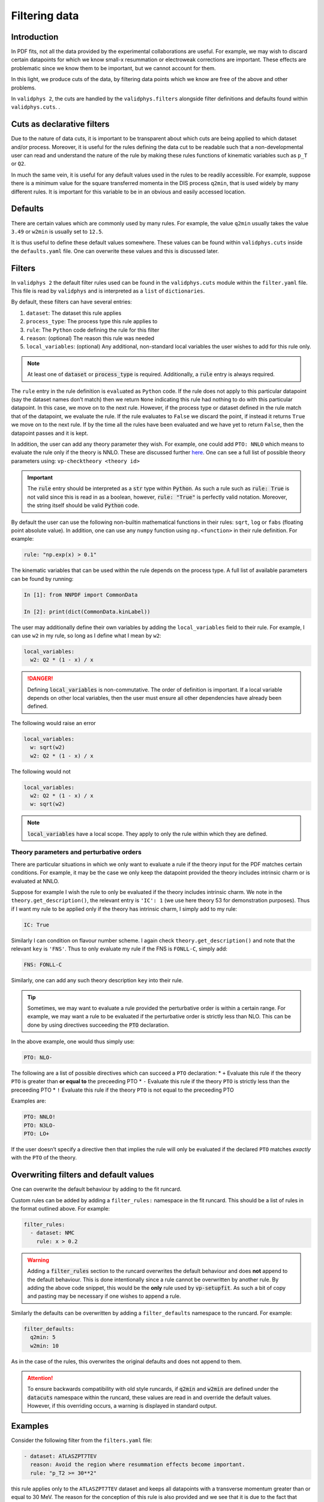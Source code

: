 .. _filters:

Filtering data
==============

Introduction
------------

In PDF fits, not all the data provided by the experimental
collaborations are useful. For example, we may wish to discard certain
datapoints for which we know small-x resummation or electroweak
corrections are important. These effects are problematic since we know
them to be important, but we cannot account for them.

In this light, we produce cuts of the data, by filtering data points
which we know are free of the above and other problems.

In ``validphys 2``, the cuts are handled by the ``validphys.filters``
alongside filter definitions and defaults found within
``validphys.cuts``. .

Cuts as declarative filters
---------------------------

Due to the nature of data cuts, it is important to be transparent about
which cuts are being applied to which dataset and/or process. Moreover,
it is useful for the rules defining the data cut to be readable such
that a non-developmental user can read and understand the nature of the
rule by making these rules functions of kinematic variables such as
``p_T`` or ``Q2``.

In much the same vein, it is useful for any default values used in the
rules to be readily accessible. For example, suppose there is a minimum
value for the square transferred momenta in the DIS process ``q2min``,
that is used widely by many different rules. It is important for this
variable to be in an obvious and easily accessed location.

Defaults
--------

There are certain values which are commonly used by many rules. For
example, the value ``q2min`` usually takes the value ``3.49`` or
``w2min`` is usually set to ``12.5``.

It is thus useful to define these default values somewhere. These values
can be found within ``validphys.cuts`` inside the ``defaults.yaml``
file. One can overwrite these values and this is discussed later.

Filters
-------

In ``validphys 2`` the default filter rules used can be found in the
``validphys.cuts`` module within the ``filter.yaml`` file. This file is
read by ``validphys`` and is interpreted as a ``list`` of
``dictionaries``.

By default, these filters can have several entries:

1. ``dataset``: The dataset this rule applies
2. ``process_type``: The process type this rule applies to
3. ``rule``: The ``Python`` code defining the rule for this filter
4. ``reason``: (optional) The reason this rule was needed
5. ``local_variables``: (optional) Any additional, non-standard local
   variables the user wishes to add for this rule only.


.. note::
  At least one of :code:`dataset` or :code:`process_type` is required.
  Additionally, a :code:`rule` entry is always required.

The ``rule`` entry in the rule definition is ``eval``\ uated as
``Python`` code. If the rule does not apply to this particular datapoint
(say the dataset names don’t match) then we return ``None`` indicating
this rule had nothing to do with this particular datapoint. In this
case, we move on to the next rule. However, if the process type or
dataset defined in the rule match that of the datapoint, we evaluate the
rule. If the rule evaluates to ``False`` we discard the point, if
instead it returns ``True`` we move on to the next rule. If by the time
all the rules have been evaluated and we have yet to return ``False``,
then the datapoint passes and it is kept.

In addition, the user can add any theory parameter they wish. For
example, one could add ``PTO: NNLO`` which means to evaluate the rule
only if the theory is NNLO. These are discussed further `here <#PTO>`__.
One can see a full list of possible theory parameters using:
``vp-checktheory <theory id>``

.. important::
    The :code:`rule` entry should be interpreted as a :code:`str` type within :code:`Python`. As such
    a rule such as :code:`rule: True` is not valid since this is read in as a boolean,
    however, :code:`rule: "True"` is perfectly valid notation. Moreover, the string
    itself should be valid :code:`Python` code.

By default the user can use the following non-builtin mathematical
functions in their rules: ``sqrt``, ``log`` or ``fabs`` (floating point
absolute value). In addition, one can use any ``numpy`` function using
``np.<function>`` in their rule definition. For example:

.. code:: yaml

   rule: "np.exp(x) > 0.1"

The kinematic variables that can be used within the rule depends on the
process type. A full list of available parameters can be found by
running:

.. code:: ipython

   In [1]: from NNPDF import CommonData                                               

   In [2]: print(dict(CommonData.kinLabel))

The user may additionally define their own variables by adding the
``local_variables`` field to their rule. For example, I can use ``w2``
in my rule, so long as I define what I mean by ``w2``:

.. code:: yaml

     local_variables:
       w2: Q2 * (1 - x) / x


.. danger::
  Defining :code:`local_variables` is non-commutative. The order of definition is important.
  If a local variable depends on other local variables, then the user must ensure all other
  dependencies have already been defined.

The following would raise an error

.. code:: yaml

     local_variables:
       w: sqrt(w2)
       w2: Q2 * (1 - x) / x

The following would not

.. code:: yaml

     local_variables:
       w2: Q2 * (1 - x) / x
       w: sqrt(w2)


.. note::
  :code:`local_variables` have a local scope. They apply to only the rule within which
  they are defined.

Theory parameters and perturbative orders
~~~~~~~~~~~~~~~~~~~~~~~~~~~~~~~~~~~~~~~~~

There are particular situations in which we only want to evaluate a rule
if the theory input for the PDF matches certain conditions. For example,
it may be the case we only keep the datapoint provided the theory
includes intrinsic charm or is evaluated at NNLO.

Suppose for example I wish the rule to only be evaluated if the theory
includes intrinsic charm. We note in the ``theory.get_description()``,
the relevant entry is ``'IC': 1`` (we use here theory 53 for
demonstration purposes). Thus if I want my rule to be applied only if
the theory has intrinsic charm, I simply add to my rule:

.. code:: yaml

     IC: True

Similarly I can condition on flavour number scheme. I again check
``theory.get_description()`` and note that the relevant ``key`` is
``'FNS'``. Thus to only evaluate my rule if the FNS is ``FONLL-C``,
simply add:

.. code:: yaml

     FNS: FONLL-C

Similarly, one can add any such theory description ``key`` into their
rule.


.. tip::
  Sometimes, we may want to evaluate a rule provided the perturbative order is within
  a certain range. For example, we may want a rule to be evaluated if the perturbative
  order is strictly less than NLO. This can be done by using directives succeeding the
  :code:`PTO` declaration.

In the above example, one would thus simply use:

.. code:: yaml

     PTO: NLO-

The following are a list of possible directives which can succeed a
``PTO`` declaration: \* ``+`` Evaluate this rule if the theory ``PTO``
is greater than **or equal to** the preceeding PTO \* ``-`` Evaluate
this rule if the theory ``PTO`` is strictly less than the preceeding PTO
\* ``!`` Evaluate this rule if the theory ``PTO`` is not equal to the
preceeding PTO

Examples are:

.. code:: yaml

     PTO: NNLO!
     PTO: N3LO-
     PTO: LO+

If the user doesn’t specify a directive then that implies the rule will
only be evaluated if the declared ``PTO`` matches *exactly* with the
``PTO`` of the theory.

Overwriting filters and default values
--------------------------------------

One can overwrite the default behaviour by adding to the fit runcard.

Custom rules can be added by adding a ``filter_rules:`` namespace in the
fit runcard. This should be a list of rules in the format outlined
above. For example:

.. code:: yaml

   filter_rules:
     - dataset: NMC
       rule: x > 0.2


.. warning::
  Adding a :code:`filter_rules` section to the runcard overwrites the default behaviour and does
  **not** append to the default behaviour. This is done intentionally since a rule cannot be 
  overwritten by another rule. By adding the above code snippet, this would be the **only** rule used by
  :code:`vp-setupfit`. As such a bit of copy and pasting may be necessary if one wishes to append a rule.

Similarly the defaults can be overwritten by adding a
``filter_defaults`` namespace to the runcard. For example:

.. code:: yaml

   filter_defaults:
     q2min: 5
     w2min: 10

As in the case of the rules, this overwrites the original defaults and
does not append to them.

.. attention::
  To ensure backwards compatibility with old style runcards, if :code:`q2min` and :code:`w2min` are defined
  under the :code:`datacuts` namespace within the runcard, these values are read in and override the default
  values. However, if this overriding occurs, a warning is displayed in standard output.

Examples
--------

Consider the following filter from the ``filters.yaml`` file:

.. code:: yaml

   - dataset: ATLASZPT7TEV
     reason: Avoid the region where resummation effects become important.
     rule: "p_T2 >= 30**2"

this rule applies only to the ``ATLASZPT7TEV`` dataset and keeps all
datapoints with a transverse momentum greater than or equal to 30 MeV.
The reason for the conception of this rule is also provided and we see
that it is due to the fact that datapoints with smaller transverse
momentum will be affected by resummation effects.

Now consider the slightly more complicated example:

.. code:: yaml

   - dataset: CMSDY2D12
     reason: Remove data points for which electroweak corrections are large.
     PTO: NNLO-
     local_variables:
       M: sqrt(M2)
       min_M: 30.0
       max_rapidity: 2.2
     rule: M >= min_M and etay <= max_rapidity

This rule only applies to ``CMSDY2D12``. I wish for the ``rule`` to only
be evaluated provided the ``theory`` perturbative order is **strictly**
less than NNLO (i.e LO or NLO). I check what the process type of
``CMSDY2D12`` is:

.. code:: ipython

   In [1]: from validphys.loader import Loader                                                                                                                                   

   In [2]: l = Loader()                                                                                                                                                          

   In [3]: cd = l.check_commondata("CMSDY2D12")                                                                                                                                  

   In [4]: cd.process_type                                                                                                                                                       
   Out[4]: 'EWK_RAP'

Then cross check this against ``NNPDF.CommonData.kinLabels`` to see that
the relevant kinematic variables are:

::

   'EWK_RAP': ('etay', 'M2', 'sqrts'),

I choose to define custom ``local_variables`` in the form of ``M`` which
is the square root of the invariant mass squared, i.e. just the
invariant mass. Moreover, I define a value for minimum ``M`` and maximum
rapidity which I use in my ``rule`` as cutoff values.

The ``rule`` itself is then self-explanatory, notice however, it is
written in valid ``Python`` syntax. Finally, the reason for the rule is
given which is to cut datapoints which are affected by electroweak
corrections.

As a final example consider the following rule:

.. code:: yaml

   - process_type: DIS_NCP_CH
     reason: |
       Missing higher order corrections to Delta F_IC, the piece that needs
       to be added to the FONLL-C calculation in the case of fitted charm.
     FNS: FONLL-C
     IC: True
     rule: "Q2 > 8"

Instead of this rule applying to one particular dataset, we see it is
applicable to all datasets that have process type ``DIS_NCP_CH``. The
reason for the rule is rather involved and so ``yaml``\ ’s multiline
string syntax is used.

Finally, the user wishes for the ``rule`` to be evaluated **only if**
the theory input has the FONNL-C flavour number scheme and if the theory
uses intrinsic charm. The rule itself is trivial.
